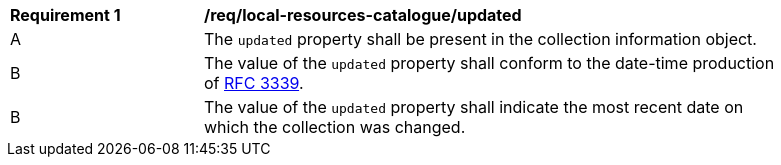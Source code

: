 [[req_local-resources-catalogue_updated]]
[width="90%",cols="2,6a"]
|===
^|*Requirement {counter:req-id}* |*/req/local-resources-catalogue/updated*
^|A |The `updated` property shall be present in the collection information object.
^|B |The value of the `updated` property shall conform to the date-time production of https://tools.ietf.org/html/rfc3339#section-5.6[RFC 3339].
^|B |The value of the `updated` property shall indicate the  most recent date on which the collection was changed.
|===
